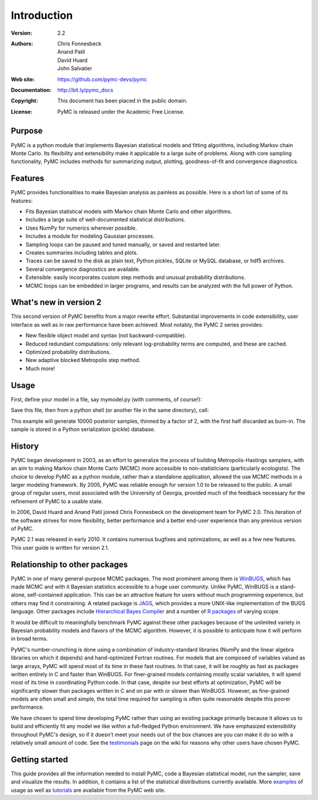 ************
Introduction
************

:Version: 2.2
:Authors: Chris Fonnesbeck, Anand Patil, David Huard, John Salvatier
:Web site: https://github.com/pymc-devs/pymc
:Documentation: http://bit.ly/pymc_docs
:Copyright: This document has been placed in the public domain.
:License: PyMC is released under the Academic Free License.

.. image:: https://secure.travis-ci.org/pymc-devs/pymc.png

Purpose
=======

PyMC is a python module that implements Bayesian statistical models and
fitting algorithms, including Markov chain Monte Carlo.
Its flexibility and extensibility make it applicable to a large suite of problems. Along with core sampling functionality, PyMC includes
methods for summarizing output, plotting, goodness-of-fit and convergence
diagnostics.


Features
========

PyMC provides functionalities to make Bayesian analysis as painless as 
possible. Here is a short list of some of its features:

* Fits Bayesian statistical models with Markov chain Monte Carlo and
  other algorithms.

* Includes a large suite of well-documented statistical distributions.

* Uses NumPy for numerics wherever possible.

* Includes a module for modeling Gaussian processes.

* Sampling loops can be paused and tuned manually, or saved and restarted later.

* Creates summaries including tables and plots.

* Traces can be saved to the disk as plain text, Python pickles, SQLite or MySQL
  database, or hdf5 archives.

* Several convergence diagnostics are available.

* Extensible: easily incorporates custom step methods and unusual probability
  distributions.

* MCMC loops can be embedded in larger programs, and results can be analyzed
  with the full power of Python.


What's new in version 2
=======================

This second version of PyMC benefits from a major rewrite effort. 
Substantial improvements in code extensibility, user interface as well
as in raw performance have been achieved. Most notably, the PyMC 2 series
provides: 

* New flexible object model and syntax (not backward-compatible).

* Reduced redundant computations: only relevant log-probability terms are
  computed, and these are cached.

* Optimized probability distributions.

* New adaptive blocked Metropolis step method.

* Much more!


Usage
=====

First, define your model in a file, say mymodel.py (with comments, of course!):

.. code:: python
   # Import relevant modules
   import pymc
   import numpy as np

   # Some data
   n = 5 * np.ones(4, dtype=int)
   x = np.array([-.86, -.3, -.05, .73])

   # Priors on unknown parameters
   alpha = pymc.Normal('alpha', mu=0, tau=.01)
   beta = pymc.Normal('beta', mu=0, tau=.01)

   # Arbitrary deterministic function of parameters
   @pymc.deterministic
   def theta(a=alpha, b=beta):
       """theta = logit^{-1}(a+b)"""
       return pymc.invlogit(a + b * x)

   # Binomial likelihood for data
   d = pymc.Binomial('d', n=n, p=theta, value=np.array([0., 1., 3., 5.]),
                     observed=True)

Save this file, then from a python shell (or another file in the same directory), call:

.. code:: python
	import pymc
	import mymodel

	S = pymc.MCMC(mymodel, db='pickle')
	S.sample(iter=10000, burn=5000, thin=2)
	pymc.Matplot.plot(S)

This example will generate 10000 posterior samples, thinned by a factor of 2, with the first half discarded as burn-in. The sample is stored in a Python serialization (pickle) database.


History
=======

PyMC began development in 2003, as an effort to generalize the process of building Metropolis-Hastings samplers, with an aim to making Markov chain Monte Carlo (MCMC) more accessible to non-statisticians (particularly ecologists). The choice to develop PyMC as a python module, rather than a standalone application, allowed the use MCMC methods in a larger modeling framework. By 2005, PyMC was reliable enough for version 1.0 to be released to the public. A small group of regular users, most associated with the University of Georgia, provided much of the feedback necessary for the refinement of PyMC to a usable state.

In 2006, David Huard and Anand Patil joined Chris Fonnesbeck on the development team for PyMC 2.0. This iteration of the software strives for more flexibility, better performance and a better end-user experience than any previous version of PyMC.

PyMC 2.1 was released in early 2010. It contains numerous bugfixes and optimizations, as well as a few new features. This user guide is written for version 2.1.


Relationship to other packages
==============================

PyMC in one of many general-purpose MCMC packages. The most prominent among them is `WinBUGS`_, which has made MCMC and with it Bayesian statistics accessible to a huge user community. Unlike PyMC, WinBUGS is a stand-alone, self-contained application. This can be an attractive feature for users without much programming experience, but others may find it constraining. A related package is `JAGS`_, which provides a more UNIX-like implementation of the BUGS language. Other packages include `Hierarchical Bayes Compiler`_ and a number of `R packages`_ of varying scope.

It would be difficult to meaningfully benchmark PyMC against these other packages because of the unlimited variety in Bayesian probability models and flavors of the MCMC algorithm. However, it is possible to anticipate how it will perform in broad terms. 

PyMC's number-crunching is done using a combination of industry-standard libraries (NumPy and the linear algebra libraries on which it depends) and hand-optimized Fortran routines. For models that are composed of variables valued as large arrays, PyMC will spend most of its time in these fast routines. In that case, it will be roughly as fast as packages written entirely in C and faster than WinBUGS. For finer-grained models containing mostly scalar variables, it will spend most of its time in coordinating Python code. In that case, despite our best efforts at optimization, PyMC will be significantly slower than packages written in C and on par with or slower than WinBUGS. However, as fine-grained models are often small and simple, the total time required for sampling is often quite reasonable despite this poorer performance.


We have chosen to spend time developing PyMC rather than using an existing package primarily because it allows us to build and efficiently fit any model we like within a full-fledged Python environment. We have emphasized extensibility throughout PyMC's design, so if it doesn't meet your needs out of the box chances are you can make it do so with a relatively small amount of code. See the `testimonials`_ page on the wiki for reasons why other users have chosen PyMC.


Getting started
===============

This guide provides all the information needed to install PyMC, code
a Bayesian statistical model, run the sampler, save and visualize the results.
In addition, it contains a list of the statistical distributions currently available. More `examples`_ of usage as well as
`tutorials`_  are available from the PyMC web site.

.. _`examples`: https://github.com/pymc-devs/pymc/wiki

.. _`tutorials`: http://pymc-devs.github.com/pymc/tutorial.html

.. _`WinBUGS`: http://www.mrc-bsu.cam.ac.uk/bugs/

.. _`JAGS`: http://www-ice.iarc.fr/~martyn/software/jags/

.. _`Hierarchical Bayes Compiler`: http://www.cs.utah.edu/~hal/HBC/

.. _`R packages`: http://cran.r-project.org/web/packages/

.. _`testimonials`: https://github.com/pymc-devs/pymc/wiki/Testimonials
